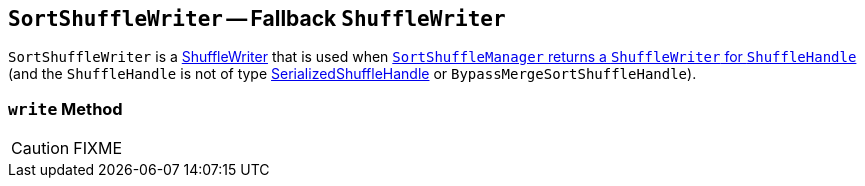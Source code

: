 == [[SortShuffleWriter]] `SortShuffleWriter` -- Fallback `ShuffleWriter`

`SortShuffleWriter` is a link:spark-ShuffleWriter.adoc[ShuffleWriter] that is used when link:spark-SortShuffleManager.adoc#getWriter[`SortShuffleManager` returns a `ShuffleWriter` for `ShuffleHandle`] (and the `ShuffleHandle` is not of type link:spark-SerializedShuffleHandle.adoc[SerializedShuffleHandle] or `BypassMergeSortShuffleHandle`).

=== [[write]] `write` Method

CAUTION: FIXME
